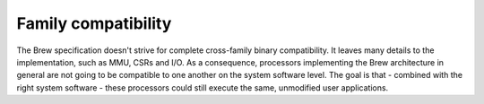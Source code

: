 Family compatibility
====================

The Brew specification doesn't strive for complete cross-family binary compatibility. It leaves many details to the implementation, such as MMU, CSRs and I/O. As a consequence, processors implementing the Brew architecture in general are not going to be compatible to one another on the system software level. The goal is that - combined with the right system software - these processors could still execute the same, unmodified user applications.